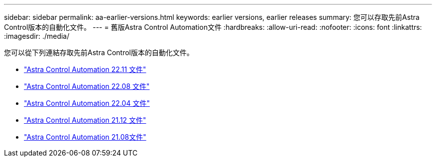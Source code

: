 ---
sidebar: sidebar 
permalink: aa-earlier-versions.html 
keywords: earlier versions, earlier releases 
summary: 您可以存取先前Astra Control版本的自動化文件。 
---
= 舊版Astra Control Automation文件
:hardbreaks:
:allow-uri-read: 
:nofooter: 
:icons: font
:linkattrs: 
:imagesdir: ./media/


[role="lead"]
您可以從下列連結存取先前Astra Control版本的自動化文件。

* https://docs.netapp.com/us-en/astra-automation-2211/["Astra Control Automation 22.11 文件"^]
* https://docs.netapp.com/us-en/astra-automation-2208/["Astra Control Automation 22.08 文件"^]
* https://docs.netapp.com/us-en/astra-automation-2204/["Astra Control Automation 22.04 文件"^]
* https://docs.netapp.com/us-en/astra-automation-2112/["Astra Control Automation 21.12 文件"^]
* https://docs.netapp.com/us-en/astra-automation-2108/["Astra Control Automation 21.08文件"^]

